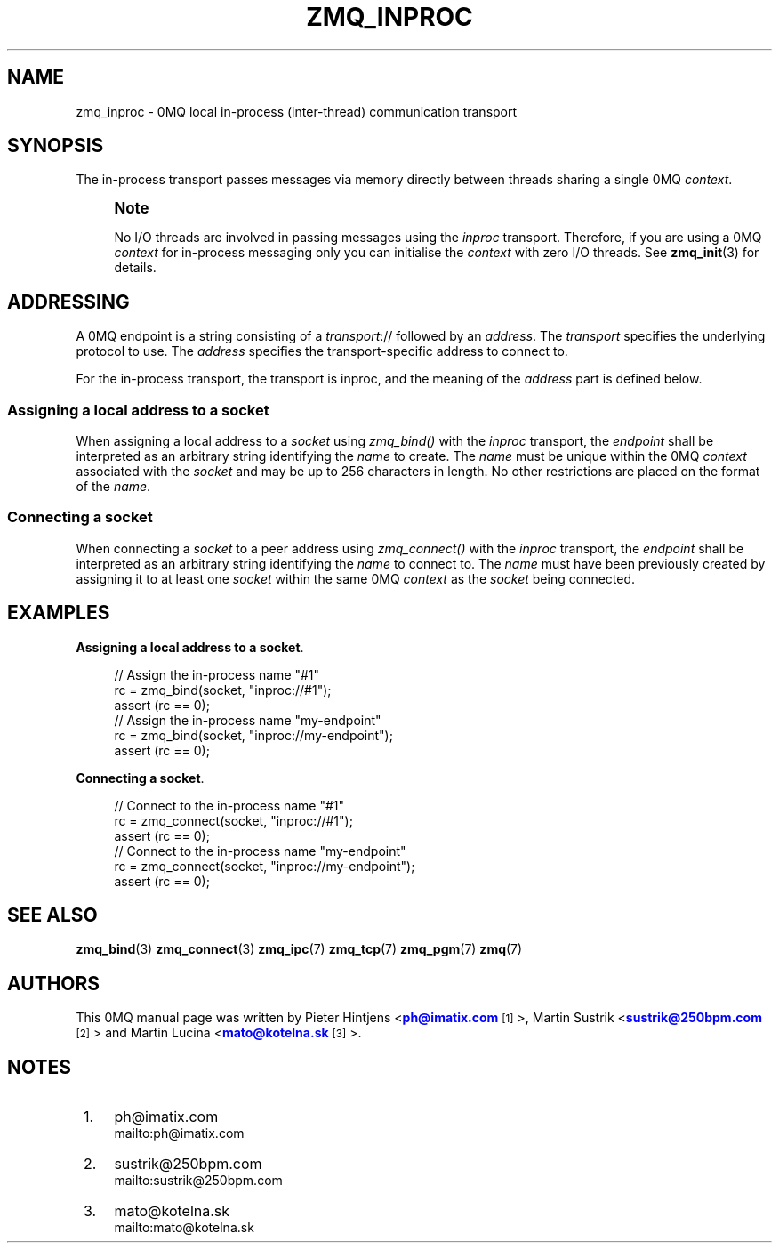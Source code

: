 '\" t
.\"     Title: zmq_inproc
.\"    Author: [see the "AUTHORS" section]
.\" Generator: DocBook XSL Stylesheets v1.76.1 <http://docbook.sf.net/>
.\"      Date: 11/23/2012
.\"    Manual: 0MQ Manual
.\"    Source: 0MQ 3.2.2
.\"  Language: English
.\"
.TH "ZMQ_INPROC" "7" "11/23/2012" "0MQ 3\&.2\&.2" "0MQ Manual"
.\" -----------------------------------------------------------------
.\" * Define some portability stuff
.\" -----------------------------------------------------------------
.\" ~~~~~~~~~~~~~~~~~~~~~~~~~~~~~~~~~~~~~~~~~~~~~~~~~~~~~~~~~~~~~~~~~
.\" http://bugs.debian.org/507673
.\" http://lists.gnu.org/archive/html/groff/2009-02/msg00013.html
.\" ~~~~~~~~~~~~~~~~~~~~~~~~~~~~~~~~~~~~~~~~~~~~~~~~~~~~~~~~~~~~~~~~~
.ie \n(.g .ds Aq \(aq
.el       .ds Aq '
.\" -----------------------------------------------------------------
.\" * set default formatting
.\" -----------------------------------------------------------------
.\" disable hyphenation
.nh
.\" disable justification (adjust text to left margin only)
.ad l
.\" -----------------------------------------------------------------
.\" * MAIN CONTENT STARTS HERE *
.\" -----------------------------------------------------------------
.SH "NAME"
zmq_inproc \- 0MQ local in\-process (inter\-thread) communication transport
.SH "SYNOPSIS"
.sp
The in\-process transport passes messages via memory directly between threads sharing a single 0MQ \fIcontext\fR\&.
.if n \{\
.sp
.\}
.RS 4
.it 1 an-trap
.nr an-no-space-flag 1
.nr an-break-flag 1
.br
.ps +1
\fBNote\fR
.ps -1
.br
.sp
No I/O threads are involved in passing messages using the \fIinproc\fR transport\&. Therefore, if you are using a 0MQ \fIcontext\fR for in\-process messaging only you can initialise the \fIcontext\fR with zero I/O threads\&. See \fBzmq_init\fR(3) for details\&.
.sp .5v
.RE
.SH "ADDRESSING"
.sp
A 0MQ endpoint is a string consisting of a \fItransport\fR:// followed by an \fIaddress\fR\&. The \fItransport\fR specifies the underlying protocol to use\&. The \fIaddress\fR specifies the transport\-specific address to connect to\&.
.sp
For the in\-process transport, the transport is inproc, and the meaning of the \fIaddress\fR part is defined below\&.
.SS "Assigning a local address to a socket"
.sp
When assigning a local address to a \fIsocket\fR using \fIzmq_bind()\fR with the \fIinproc\fR transport, the \fIendpoint\fR shall be interpreted as an arbitrary string identifying the \fIname\fR to create\&. The \fIname\fR must be unique within the 0MQ \fIcontext\fR associated with the \fIsocket\fR and may be up to 256 characters in length\&. No other restrictions are placed on the format of the \fIname\fR\&.
.SS "Connecting a socket"
.sp
When connecting a \fIsocket\fR to a peer address using \fIzmq_connect()\fR with the \fIinproc\fR transport, the \fIendpoint\fR shall be interpreted as an arbitrary string identifying the \fIname\fR to connect to\&. The \fIname\fR must have been previously created by assigning it to at least one \fIsocket\fR within the same 0MQ \fIcontext\fR as the \fIsocket\fR being connected\&.
.SH "EXAMPLES"
.PP
\fBAssigning a local address to a socket\fR. 
.sp
.if n \{\
.RS 4
.\}
.nf
//  Assign the in\-process name "#1"
rc = zmq_bind(socket, "inproc://#1");
assert (rc == 0);
//  Assign the in\-process name "my\-endpoint"
rc = zmq_bind(socket, "inproc://my\-endpoint");
assert (rc == 0);
.fi
.if n \{\
.RE
.\}
.PP
\fBConnecting a socket\fR. 
.sp
.if n \{\
.RS 4
.\}
.nf
//  Connect to the in\-process name "#1"
rc = zmq_connect(socket, "inproc://#1");
assert (rc == 0);
//  Connect to the in\-process name "my\-endpoint"
rc = zmq_connect(socket, "inproc://my\-endpoint");
assert (rc == 0);
.fi
.if n \{\
.RE
.\}
.sp
.SH "SEE ALSO"
.sp
\fBzmq_bind\fR(3) \fBzmq_connect\fR(3) \fBzmq_ipc\fR(7) \fBzmq_tcp\fR(7) \fBzmq_pgm\fR(7) \fBzmq\fR(7)
.SH "AUTHORS"
.sp
This 0MQ manual page was written by Pieter Hintjens <\m[blue]\fBph@imatix\&.com\fR\m[]\&\s-2\u[1]\d\s+2>, Martin Sustrik <\m[blue]\fBsustrik@250bpm\&.com\fR\m[]\&\s-2\u[2]\d\s+2> and Martin Lucina <\m[blue]\fBmato@kotelna\&.sk\fR\m[]\&\s-2\u[3]\d\s+2>\&.
.SH "NOTES"
.IP " 1." 4
ph@imatix.com
.RS 4
\%mailto:ph@imatix.com
.RE
.IP " 2." 4
sustrik@250bpm.com
.RS 4
\%mailto:sustrik@250bpm.com
.RE
.IP " 3." 4
mato@kotelna.sk
.RS 4
\%mailto:mato@kotelna.sk
.RE
